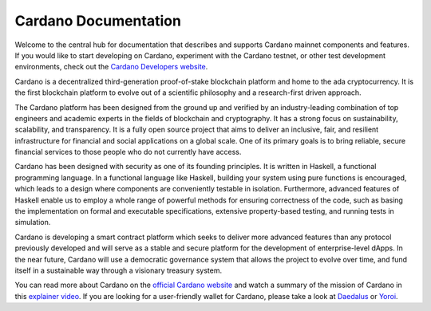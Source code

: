 =====================
Cardano Documentation
=====================

.. raw:: html

   <p align="center">
     <a href='https://docs.cardano.org/en/latest/?badge=latest'><img src='https://readthedocs.com/projects/cardano-foundation-cardano/badge/?version=latest&style=for-the-badge' alt='Documentation Status' /></a>
   </p>

Welcome to the central hub for documentation that describes and supports Cardano mainnet components and features. If you would like to start developing on Cardano, experiment with the Cardano testnet, or other test development environments, check out the `Cardano Developers website <https://developers.cardano.org/>`_.    

Cardano is a decentralized third-generation proof-of-stake blockchain platform and home to the ada cryptocurrency. It is the first blockchain platform to evolve out of a scientific philosophy and a research-first driven approach.

The Cardano platform has been designed from the ground up and verified by an industry-leading combination of top engineers and academic experts in the fields of blockchain and cryptography. It has a strong focus on sustainability, scalability, and transparency.  It is a fully open source project that aims to deliver an inclusive, fair, and resilient infrastructure for financial and social applications on a global scale. One of its primary goals is to bring reliable, secure financial services to those people who do not currently have access. 

Cardano has been designed with security as one of its founding principles. It is written in Haskell, a functional programming language. In a functional language like Haskell, building your system using pure functions is encouraged, which leads to a design where components are conveniently testable in isolation. Furthermore, advanced features of Haskell enable us to employ a whole range of powerful methods for ensuring correctness of the code, such as basing the implementation on formal and executable specifications, extensive property-based testing, and running tests in simulation.

Cardano is developing a smart contract platform which seeks to deliver more advanced features than any protocol previously developed and will serve as a stable and secure platform for the development of enterprise-level dApps. In the near future, Cardano will use a democratic governance system that allows the project to evolve over time, and fund itself in a sustainable way through a visionary treasury system. 

You can read more about Cardano on the `official Cardano website <http://cardano.org/>`_ and watch a summary of the mission of Cardano in this `explainer video <https://www.youtube.com/watch?v=l_Nv0-PVrnM/>`_. If you are looking for a user-friendly wallet for Cardano, please take a look at `Daedalus`_ or `Yoroi`_.

.. note:: 
   

.. _Daedalus: https://daedaluswallet.io
.. _Yoroi: https://yoroi-wallet.com
